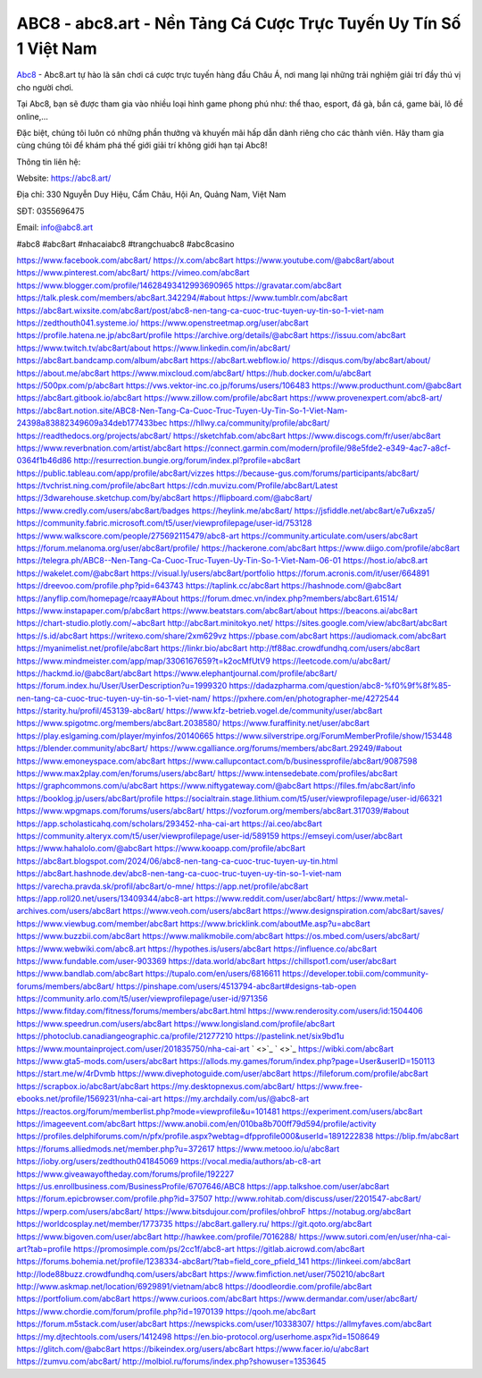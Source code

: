 ABC8 - abc8.art - Nền Tảng Cá Cược Trực Tuyến Uy Tín Số 1 Việt Nam 
===================================

`Abc8 <https://abc8.art/>`_ - Abc8.art tự hào là sân chơi cá cược trực tuyến hàng đầu Châu Á, nơi mang lại những trải nghiệm giải trí đầy thú vị cho người chơi. 

Tại Abc8, bạn sẽ được tham gia vào nhiều loại hình game phong phú như: thể thao, esport, đá gà, bắn cá, game bài, lô đề online,... 

Đặc biệt, chúng tôi luôn có những phần thưởng và khuyến mãi hấp dẫn dành riêng cho các thành viên. Hãy tham gia cùng chúng tôi để khám phá thế giới giải trí không giới hạn tại Abc8!

Thông tin liên hệ:

Website: `https://abc8.art/ <https://abc8.art/>`_

Địa chỉ: 330 Nguyễn Duy Hiệu, Cẩm Châu, Hội An, Quảng Nam, Việt Nam

SĐT: 0355696475

Email: info@abc8.art

#abc8 #abc8art #nhacaiabc8 #trangchuabc8 #abc8casino

`https://www.facebook.com/abc8art/ <https://www.facebook.com/abc8art/>`_
`https://x.com/abc8art <https://x.com/abc8art>`_
`https://www.youtube.com/@abc8art/about <https://www.youtube.com/@abc8art/about>`_
`https://www.pinterest.com/abc8art/ <https://www.pinterest.com/abc8art/>`_
`https://vimeo.com/abc8art <https://vimeo.com/abc8art>`_
`https://www.blogger.com/profile/14628493412993690965 <https://www.blogger.com/profile/14628493412993690965>`_
`https://gravatar.com/abc8art <https://gravatar.com/abc8art>`_
`https://talk.plesk.com/members/abc8art.342294/#about <https://talk.plesk.com/members/abc8art.342294/#about>`_
`https://www.tumblr.com/abc8art <https://www.tumblr.com/abc8art>`_
`https://abc8art.wixsite.com/abc8art/post/abc8-nen-tang-ca-cuoc-truc-tuyen-uy-tin-so-1-viet-nam <https://abc8art.wixsite.com/abc8art/post/abc8-nen-tang-ca-cuoc-truc-tuyen-uy-tin-so-1-viet-nam>`_
`https://zedthouth041.systeme.io/ <https://zedthouth041.systeme.io/>`_
`https://www.openstreetmap.org/user/abc8art <https://www.openstreetmap.org/user/abc8art>`_
`https://profile.hatena.ne.jp/abc8art/profile <https://profile.hatena.ne.jp/abc8art/profile>`_
`https://archive.org/details/@abc8art <https://archive.org/details/@abc8art>`_
`https://issuu.com/abc8art <https://issuu.com/abc8art>`_
`https://www.twitch.tv/abc8art/about <https://www.twitch.tv/abc8art/about>`_
`https://www.linkedin.com/in/abc8art/ <https://www.linkedin.com/in/abc8art/>`_
`https://abc8art.bandcamp.com/album/abc8art <https://abc8art.bandcamp.com/album/abc8art>`_
`https://abc8art.webflow.io/ <https://abc8art.webflow.io/>`_
`https://disqus.com/by/abc8art/about/ <https://disqus.com/by/abc8art/about/>`_
`https://about.me/abc8art <https://about.me/abc8art>`_
`https://www.mixcloud.com/abc8art/ <https://www.mixcloud.com/abc8art/>`_
`https://hub.docker.com/u/abc8art <https://hub.docker.com/u/abc8art>`_
`https://500px.com/p/abc8art <https://500px.com/p/abc8art>`_
`https://vws.vektor-inc.co.jp/forums/users/106483 <https://vws.vektor-inc.co.jp/forums/users/106483>`_
`https://www.producthunt.com/@abc8art <https://www.producthunt.com/@abc8art>`_
`https://abc8art.gitbook.io/abc8art <https://abc8art.gitbook.io/abc8art>`_
`https://www.zillow.com/profile/abc8art <https://www.zillow.com/profile/abc8art>`_
`https://www.provenexpert.com/abc8-art/ <https://www.provenexpert.com/abc8-art/>`_
`https://abc8art.notion.site/ABC8-Nen-Tang-Ca-Cuoc-Truc-Tuyen-Uy-Tin-So-1-Viet-Nam-24398a83882349609a34deb177433bec <https://abc8art.notion.site/ABC8-Nen-Tang-Ca-Cuoc-Truc-Tuyen-Uy-Tin-So-1-Viet-Nam-24398a83882349609a34deb177433bec>`_
`https://hllwy.ca/community/profile/abc8art/ <https://hllwy.ca/community/profile/abc8art/>`_
`https://readthedocs.org/projects/abc8art/ <https://readthedocs.org/projects/abc8art/>`_
`https://sketchfab.com/abc8art <https://sketchfab.com/abc8art>`_
`https://www.discogs.com/fr/user/abc8art <https://www.discogs.com/fr/user/abc8art>`_
`https://www.reverbnation.com/artist/abc8art <https://www.reverbnation.com/artist/abc8art>`_
`https://connect.garmin.com/modern/profile/98e5fde2-e349-4ac7-a8cf-0364f1b46d86 <https://connect.garmin.com/modern/profile/98e5fde2-e349-4ac7-a8cf-0364f1b46d86>`_
`http://resurrection.bungie.org/forum/index.pl?profile=abc8art <http://resurrection.bungie.org/forum/index.pl?profile=abc8art>`_
`https://public.tableau.com/app/profile/abc8art/vizzes <https://public.tableau.com/app/profile/abc8art/vizzes>`_
`https://because-gus.com/forums/participants/abc8art/ <https://because-gus.com/forums/participants/abc8art/>`_
`https://tvchrist.ning.com/profile/abc8art <https://tvchrist.ning.com/profile/abc8art>`_
`https://cdn.muvizu.com/Profile/abc8art/Latest <https://cdn.muvizu.com/Profile/abc8art/Latest>`_
`https://3dwarehouse.sketchup.com/by/abc8art <https://3dwarehouse.sketchup.com/by/abc8art>`_
`https://flipboard.com/@abc8art/ <https://flipboard.com/@abc8art/>`_
`https://www.credly.com/users/abc8art/badges <https://www.credly.com/users/abc8art/badges>`_
`https://heylink.me/abc8art/ <https://heylink.me/abc8art/>`_
`https://jsfiddle.net/abc8art/e7u6xza5/ <https://jsfiddle.net/abc8art/e7u6xza5/>`_
`https://community.fabric.microsoft.com/t5/user/viewprofilepage/user-id/753128 <https://community.fabric.microsoft.com/t5/user/viewprofilepage/user-id/753128>`_
`https://www.walkscore.com/people/275692115479/abc8-art <https://www.walkscore.com/people/275692115479/abc8-art>`_
`https://community.articulate.com/users/abc8art <https://community.articulate.com/users/abc8art>`_
`https://forum.melanoma.org/user/abc8art/profile/ <https://forum.melanoma.org/user/abc8art/profile/>`_
`https://hackerone.com/abc8art <https://hackerone.com/abc8art>`_
`https://www.diigo.com/profile/abc8art <https://www.diigo.com/profile/abc8art>`_
`https://telegra.ph/ABC8--Nen-Tang-Ca-Cuoc-Truc-Tuyen-Uy-Tin-So-1-Viet-Nam-06-01 <https://telegra.ph/ABC8--Nen-Tang-Ca-Cuoc-Truc-Tuyen-Uy-Tin-So-1-Viet-Nam-06-01>`_
`https://host.io/abc8.art <https://host.io/abc8.art>`_
`https://wakelet.com/@abc8art <https://wakelet.com/@abc8art>`_
`https://visual.ly/users/abc8art/portfolio <https://visual.ly/users/abc8art/portfolio>`_
`https://forum.acronis.com/it/user/664891 <https://forum.acronis.com/it/user/664891>`_
`https://dreevoo.com/profile.php?pid=643743 <https://dreevoo.com/profile.php?pid=643743>`_
`https://taplink.cc/abc8art <https://taplink.cc/abc8art>`_
`https://hashnode.com/@abc8art <https://hashnode.com/@abc8art>`_
`https://anyflip.com/homepage/rcaay#About <https://anyflip.com/homepage/rcaay#About>`_
`https://forum.dmec.vn/index.php?members/abc8art.61514/ <https://forum.dmec.vn/index.php?members/abc8art.61514/>`_
`https://www.instapaper.com/p/abc8art <https://www.instapaper.com/p/abc8art>`_
`https://www.beatstars.com/abc8art/about <https://www.beatstars.com/abc8art/about>`_
`https://beacons.ai/abc8art <https://beacons.ai/abc8art>`_
`https://chart-studio.plotly.com/~abc8art <https://chart-studio.plotly.com/~abc8art>`_
`http://abc8art.minitokyo.net/ <http://abc8art.minitokyo.net/>`_
`https://sites.google.com/view/abc8art/abc8art <https://sites.google.com/view/abc8art/abc8art>`_
`https://s.id/abc8art <https://s.id/abc8art>`_
`https://writexo.com/share/2xm629vz <https://writexo.com/share/2xm629vz>`_
`https://pbase.com/abc8art <https://pbase.com/abc8art>`_
`https://audiomack.com/abc8art <https://audiomack.com/abc8art>`_
`https://myanimelist.net/profile/abc8art <https://myanimelist.net/profile/abc8art>`_
`https://linkr.bio/abc8art <https://linkr.bio/abc8art>`_
`http://tf88ac.crowdfundhq.com/users/abc8art <http://tf88ac.crowdfundhq.com/users/abc8art>`_
`https://www.mindmeister.com/app/map/3306167659?t=k2ocMfUtV9 <https://www.mindmeister.com/app/map/3306167659?t=k2ocMfUtV9>`_
`https://leetcode.com/u/abc8art/ <https://leetcode.com/u/abc8art/>`_
`https://hackmd.io/@abc8art/abc8art <https://hackmd.io/@abc8art/abc8art>`_
`https://www.elephantjournal.com/profile/abc8art/ <https://www.elephantjournal.com/profile/abc8art/>`_
`https://forum.index.hu/User/UserDescription?u=1999320 <https://forum.index.hu/User/UserDescription?u=1999320>`_
`https://dadazpharma.com/question/abc8-%f0%9f%8f%85-nen-tang-ca-cuoc-truc-tuyen-uy-tin-so-1-viet-nam/ <https://dadazpharma.com/question/abc8-%f0%9f%8f%85-nen-tang-ca-cuoc-truc-tuyen-uy-tin-so-1-viet-nam/>`_
`https://pxhere.com/en/photographer-me/4272544 <https://pxhere.com/en/photographer-me/4272544>`_
`https://starity.hu/profil/453139-abc8art/ <https://starity.hu/profil/453139-abc8art/>`_
`https://www.kfz-betrieb.vogel.de/community/user/abc8art <https://www.kfz-betrieb.vogel.de/community/user/abc8art>`_
`https://www.spigotmc.org/members/abc8art.2038580/ <https://www.spigotmc.org/members/abc8art.2038580/>`_
`https://www.furaffinity.net/user/abc8art <https://www.furaffinity.net/user/abc8art>`_
`https://play.eslgaming.com/player/myinfos/20140665 <https://play.eslgaming.com/player/myinfos/20140665>`_
`https://www.silverstripe.org/ForumMemberProfile/show/153448 <https://www.silverstripe.org/ForumMemberProfile/show/153448>`_
`https://blender.community/abc8art/ <https://blender.community/abc8art/>`_
`https://www.cgalliance.org/forums/members/abc8art.29249/#about <https://www.cgalliance.org/forums/members/abc8art.29249/#about>`_
`https://www.emoneyspace.com/abc8art <https://www.emoneyspace.com/abc8art>`_
`https://www.callupcontact.com/b/businessprofile/abc8art/9087598 <https://www.callupcontact.com/b/businessprofile/abc8art/9087598>`_
`https://www.max2play.com/en/forums/users/abc8art/ <https://www.max2play.com/en/forums/users/abc8art/>`_
`https://www.intensedebate.com/profiles/abc8art <https://www.intensedebate.com/profiles/abc8art>`_
`https://graphcommons.com/u/abc8art <https://graphcommons.com/u/abc8art>`_
`https://www.niftygateway.com/@abc8art <https://www.niftygateway.com/@abc8art>`_
`https://files.fm/abc8art/info <https://files.fm/abc8art/info>`_
`https://booklog.jp/users/abc8art/profile <https://booklog.jp/users/abc8art/profile>`_
`https://socialtrain.stage.lithium.com/t5/user/viewprofilepage/user-id/66321 <https://socialtrain.stage.lithium.com/t5/user/viewprofilepage/user-id/66321>`_
`https://www.wpgmaps.com/forums/users/abc8art/ <https://www.wpgmaps.com/forums/users/abc8art/>`_
`https://vozforum.org/members/abc8art.317039/#about <https://vozforum.org/members/abc8art.317039/#about>`_
`https://app.scholasticahq.com/scholars/293452-nha-cai-art <https://app.scholasticahq.com/scholars/293452-nha-cai-art>`_
`https://ai.ceo/abc8art <https://ai.ceo/abc8art>`_
`https://community.alteryx.com/t5/user/viewprofilepage/user-id/589159 <https://community.alteryx.com/t5/user/viewprofilepage/user-id/589159>`_
`https://emseyi.com/user/abc8art <https://emseyi.com/user/abc8art>`_
`https://www.hahalolo.com/@abc8art <https://www.hahalolo.com/@abc8art>`_
`https://www.kooapp.com/profile/abc8art <https://www.kooapp.com/profile/abc8art>`_
`https://abc8art.blogspot.com/2024/06/abc8-nen-tang-ca-cuoc-truc-tuyen-uy-tin.html <https://abc8art.blogspot.com/2024/06/abc8-nen-tang-ca-cuoc-truc-tuyen-uy-tin.html>`_
`https://abc8art.hashnode.dev/abc8-nen-tang-ca-cuoc-truc-tuyen-uy-tin-so-1-viet-nam <https://abc8art.hashnode.dev/abc8-nen-tang-ca-cuoc-truc-tuyen-uy-tin-so-1-viet-nam>`_
`https://varecha.pravda.sk/profil/abc8art/o-mne/ <https://varecha.pravda.sk/profil/abc8art/o-mne/>`_
`https://app.net/profile/abc8art <https://app.net/profile/abc8art>`_
`https://app.roll20.net/users/13409344/abc8-art <https://app.roll20.net/users/13409344/abc8-art>`_
`https://www.reddit.com/user/abc8art/ <https://www.reddit.com/user/abc8art/>`_
`https://www.metal-archives.com/users/abc8art <https://www.metal-archives.com/users/abc8art>`_
`https://www.veoh.com/users/abc8art <https://www.veoh.com/users/abc8art>`_
`https://www.designspiration.com/abc8art/saves/ <https://www.designspiration.com/abc8art/saves/>`_
`https://www.viewbug.com/member/abc8art <https://www.viewbug.com/member/abc8art>`_
`https://www.bricklink.com/aboutMe.asp?u=abc8art <https://www.bricklink.com/aboutMe.asp?u=abc8art>`_
`https://www.buzzbii.com/abc8art <https://www.buzzbii.com/abc8art>`_
`https://www.malikmobile.com/abc8art <https://www.malikmobile.com/abc8art>`_
`https://os.mbed.com/users/abc8art/ <https://os.mbed.com/users/abc8art/>`_
`https://www.webwiki.com/abc8.art <https://www.webwiki.com/abc8.art>`_
`https://hypothes.is/users/abc8art <https://hypothes.is/users/abc8art>`_
`https://influence.co/abc8art <https://influence.co/abc8art>`_
`https://www.fundable.com/user-903369 <https://www.fundable.com/user-903369>`_
`https://data.world/abc8art <https://data.world/abc8art>`_
`https://chillspot1.com/user/abc8art <https://chillspot1.com/user/abc8art>`_
`https://www.bandlab.com/abc8art <https://www.bandlab.com/abc8art>`_
`https://tupalo.com/en/users/6816611 <https://tupalo.com/en/users/6816611>`_
`https://developer.tobii.com/community-forums/members/abc8art/ <https://developer.tobii.com/community-forums/members/abc8art/>`_
`https://pinshape.com/users/4513794-abc8art#designs-tab-open <https://pinshape.com/users/4513794-abc8art#designs-tab-open>`_
`https://community.arlo.com/t5/user/viewprofilepage/user-id/971356 <https://community.arlo.com/t5/user/viewprofilepage/user-id/971356>`_
`https://www.fitday.com/fitness/forums/members/abc8art.html <https://www.fitday.com/fitness/forums/members/abc8art.html>`_
`https://www.renderosity.com/users/id:1504406 <https://www.renderosity.com/users/id:1504406>`_
`https://www.speedrun.com/users/abc8art <https://www.speedrun.com/users/abc8art>`_
`https://www.longisland.com/profile/abc8art <https://www.longisland.com/profile/abc8art>`_
`https://photoclub.canadiangeographic.ca/profile/21277210 <https://photoclub.canadiangeographic.ca/profile/21277210>`_
`https://pastelink.net/six9bd1u <https://pastelink.net/six9bd1u>`_
`https://www.mountainproject.com/user/201835750/nha-cai-art <https://www.mountainproject.com/user/201835750/nha-cai-art>`_
` <>`_
` <>`_
`https://wibki.com/abc8art <https://wibki.com/abc8art>`_
`https://www.gta5-mods.com/users/abc8art <https://www.gta5-mods.com/users/abc8art>`_
`https://allods.my.games/forum/index.php?page=User&userID=150113 <https://allods.my.games/forum/index.php?page=User&userID=150113>`_
`https://start.me/w/4rDvmb <https://start.me/w/4rDvmb>`_
`https://www.divephotoguide.com/user/abc8art <https://www.divephotoguide.com/user/abc8art>`_
`https://fileforum.com/profile/abc8art <https://fileforum.com/profile/abc8art>`_
`https://scrapbox.io/abc8art/abc8art <https://scrapbox.io/abc8art/abc8art>`_
`https://my.desktopnexus.com/abc8art/ <https://my.desktopnexus.com/abc8art/>`_
`https://www.free-ebooks.net/profile/1569231/nha-cai-art <https://www.free-ebooks.net/profile/1569231/nha-cai-art>`_
`https://my.archdaily.com/us/@abc8-art <https://my.archdaily.com/us/@abc8-art>`_
`https://reactos.org/forum/memberlist.php?mode=viewprofile&u=101481 <https://reactos.org/forum/memberlist.php?mode=viewprofile&u=101481>`_
`https://experiment.com/users/abc8art <https://experiment.com/users/abc8art>`_
`https://imageevent.com/abc8art <https://imageevent.com/abc8art>`_
`https://www.anobii.com/en/010ba8b700ff79d594/profile/activity <https://www.anobii.com/en/010ba8b700ff79d594/profile/activity>`_
`https://profiles.delphiforums.com/n/pfx/profile.aspx?webtag=dfpprofile000&userId=1891222838 <https://profiles.delphiforums.com/n/pfx/profile.aspx?webtag=dfpprofile000&userId=1891222838>`_
`https://blip.fm/abc8art <https://blip.fm/abc8art>`_
`https://forums.alliedmods.net/member.php?u=372617 <https://forums.alliedmods.net/member.php?u=372617>`_
`https://www.metooo.io/u/abc8art <https://www.metooo.io/u/abc8art>`_
`https://ioby.org/users/zedthouth041845069 <https://ioby.org/users/zedthouth041845069>`_
`https://vocal.media/authors/ab-c8-art <https://vocal.media/authors/ab-c8-art>`_
`https://www.giveawayoftheday.com/forums/profile/192227 <https://www.giveawayoftheday.com/forums/profile/192227>`_
`https://us.enrollbusiness.com/BusinessProfile/6707646/ABC8 <https://us.enrollbusiness.com/BusinessProfile/6707646/ABC8>`_
`https://app.talkshoe.com/user/abc8art <https://app.talkshoe.com/user/abc8art>`_
`https://forum.epicbrowser.com/profile.php?id=37507 <https://forum.epicbrowser.com/profile.php?id=37507>`_
`http://www.rohitab.com/discuss/user/2201547-abc8art/ <http://www.rohitab.com/discuss/user/2201547-abc8art/>`_
`https://wperp.com/users/abc8art/ <https://wperp.com/users/abc8art/>`_
`https://www.bitsdujour.com/profiles/ohbroF <https://www.bitsdujour.com/profiles/ohbroF>`_
`https://notabug.org/abc8art <https://notabug.org/abc8art>`_
`https://worldcosplay.net/member/1773735 <https://worldcosplay.net/member/1773735>`_
`https://abc8art.gallery.ru/ <https://abc8art.gallery.ru/>`_
`https://git.qoto.org/abc8art <https://git.qoto.org/abc8art>`_
`https://www.bigoven.com/user/abc8art <https://www.bigoven.com/user/abc8art>`_
`http://hawkee.com/profile/7016288/ <http://hawkee.com/profile/7016288/>`_
`https://www.sutori.com/en/user/nha-cai-art?tab=profile <https://www.sutori.com/en/user/nha-cai-art?tab=profile>`_
`https://promosimple.com/ps/2cc1f/abc8-art <https://promosimple.com/ps/2cc1f/abc8-art>`_
`https://gitlab.aicrowd.com/abc8art <https://gitlab.aicrowd.com/abc8art>`_
`https://forums.bohemia.net/profile/1238334-abc8art/?tab=field_core_pfield_141 <https://forums.bohemia.net/profile/1238334-abc8art/?tab=field_core_pfield_141>`_
`https://linkeei.com/abc8art <https://linkeei.com/abc8art>`_
`http://lode88buzz.crowdfundhq.com/users/abc8art <http://lode88buzz.crowdfundhq.com/users/abc8art>`_
`https://www.fimfiction.net/user/750210/abc8art <https://www.fimfiction.net/user/750210/abc8art>`_
`http://www.askmap.net/location/6929891/vietnam/abc8 <http://www.askmap.net/location/6929891/vietnam/abc8>`_
`https://doodleordie.com/profile/abc8art <https://doodleordie.com/profile/abc8art>`_
`https://portfolium.com/abc8art <https://portfolium.com/abc8art>`_
`https://www.curioos.com/abc8art <https://www.curioos.com/abc8art>`_
`https://www.dermandar.com/user/abc8art/ <https://www.dermandar.com/user/abc8art/>`_
`https://www.chordie.com/forum/profile.php?id=1970139 <https://www.chordie.com/forum/profile.php?id=1970139>`_
`https://qooh.me/abc8art <https://qooh.me/abc8art>`_
`https://forum.m5stack.com/user/abc8art <https://forum.m5stack.com/user/abc8art>`_
`https://newspicks.com/user/10338307/ <https://newspicks.com/user/10338307/>`_
`https://allmyfaves.com/abc8art <https://allmyfaves.com/abc8art>`_
`https://my.djtechtools.com/users/1412498 <https://my.djtechtools.com/users/1412498>`_
`https://en.bio-protocol.org/userhome.aspx?id=1508649 <https://en.bio-protocol.org/userhome.aspx?id=1508649>`_
`https://glitch.com/@abc8art <https://glitch.com/@abc8art>`_
`https://bikeindex.org/users/abc8art <https://bikeindex.org/users/abc8art>`_
`https://www.facer.io/u/abc8art <https://www.facer.io/u/abc8art>`_
`https://zumvu.com/abc8art/ <https://zumvu.com/abc8art/>`_
`http://molbiol.ru/forums/index.php?showuser=1353645 <http://molbiol.ru/forums/index.php?showuser=1353645>`_
